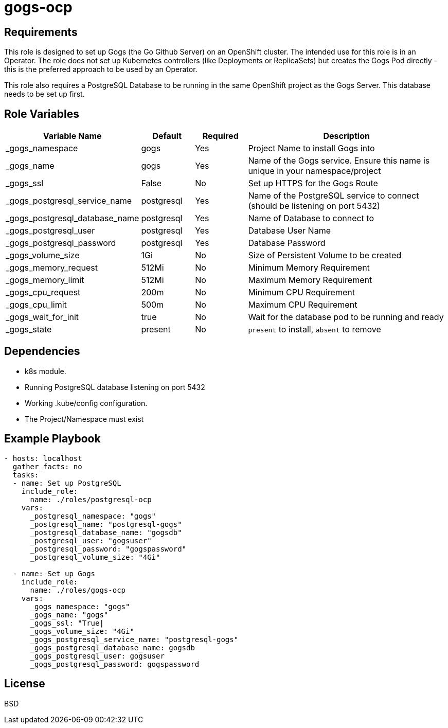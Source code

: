 gogs-ocp
========

Requirements
------------

This role is designed to set up Gogs (the Go Github Server) on an OpenShift cluster. The intended use for this role is in an Operator. The role does not set up Kubernetes controllers (like Deployments or ReplicaSets) but creates the Gogs Pod directly - this is the preferred approach to be used by an Operator.

This role also requires a PostgreSQL Database to be running in the same OpenShift project as the Gogs Server. This database needs to be set up first.

Role Variables
--------------

[cols="2,1,1,4",options="header"]
|====
|Variable Name|Default|Required|Description
|_gogs_namespace|gogs|Yes|Project Name to install Gogs into
|_gogs_name|gogs|Yes|Name of the Gogs service. Ensure this name is unique in your namespace/project
|_gogs_ssl|False|No|Set up HTTPS for the Gogs Route
|_gogs_postgresql_service_name|postgresql|Yes|Name of the PostgreSQL service to connect (should be listening on port 5432)
|_gogs_postgresql_database_name|postgresql|Yes|Name of Database to connect to
|_gogs_postgresql_user|postgresql|Yes|Database User Name
|_gogs_postgresql_password|postgresql|Yes|Database Password
|_gogs_volume_size|1Gi|No|Size of Persistent Volume to be created
|_gogs_memory_request|512Mi|No|Minimum Memory Requirement
|_gogs_memory_limit|512Mi|No|Maximum Memory Requirement
|_gogs_cpu_request|200m|No|Minimum CPU Requirement
|_gogs_cpu_limit|500m|No|Maximum CPU Requirement
|_gogs_wait_for_init|true|No|Wait for the database pod to be running and ready
|_gogs_state|present|No|`present` to install, `absent` to remove
|====

Dependencies
------------

* k8s module.
* Running PostgreSQL database listening on port 5432
* Working .kube/config configuration.
* The Project/Namespace must exist

Example Playbook
----------------

[source,yaml]
----
- hosts: localhost
  gather_facts: no
  tasks:
  - name: Set up PostgreSQL
    include_role:
      name: ./roles/postgresql-ocp
    vars:
      _postgresql_namespace: "gogs"
      _postgresql_name: "postgresql-gogs"
      _postgresql_database_name: "gogsdb"
      _postgresql_user: "gogsuser"
      _postgresql_password: "gogspassword"
      _postgresql_volume_size: "4Gi"

  - name: Set up Gogs
    include_role:
      name: ./roles/gogs-ocp
    vars:
      _gogs_namespace: "gogs"
      _gogs_name: "gogs"
      _gogs_ssl: "True|
      _gogs_volume_size: "4Gi"
      _gogs_postgresql_service_name: "postgresql-gogs"
      _gogs_postgresql_database_name: gogsdb
      _gogs_postgresql_user: gogsuser
      _gogs_postgresql_password: gogspassword
----

License
-------

BSD

